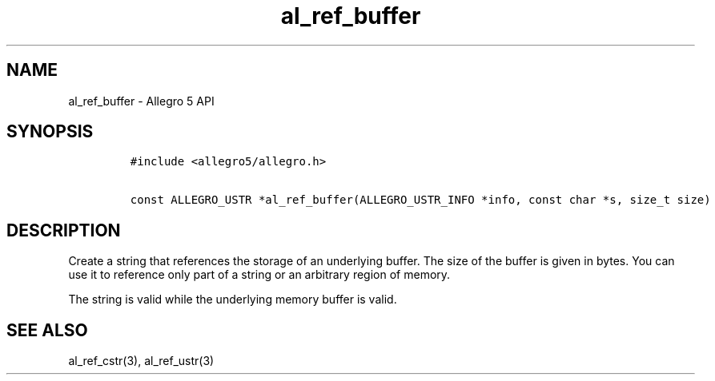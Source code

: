 .\" Automatically generated by Pandoc 2.11.4
.\"
.TH "al_ref_buffer" "3" "" "Allegro reference manual" ""
.hy
.SH NAME
.PP
al_ref_buffer - Allegro 5 API
.SH SYNOPSIS
.IP
.nf
\f[C]
#include <allegro5/allegro.h>

const ALLEGRO_USTR *al_ref_buffer(ALLEGRO_USTR_INFO *info, const char *s, size_t size)
\f[R]
.fi
.SH DESCRIPTION
.PP
Create a string that references the storage of an underlying buffer.
The size of the buffer is given in bytes.
You can use it to reference only part of a string or an arbitrary region
of memory.
.PP
The string is valid while the underlying memory buffer is valid.
.SH SEE ALSO
.PP
al_ref_cstr(3), al_ref_ustr(3)
